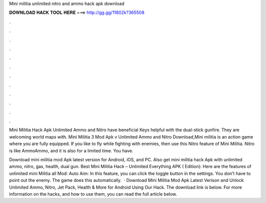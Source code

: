 Mini militia unlimited nitro and ammo hack apk download



𝐃𝐎𝐖𝐍𝐋𝐎𝐀𝐃 𝐇𝐀𝐂𝐊 𝐓𝐎𝐎𝐋 𝐇𝐄𝐑𝐄 ===> http://gg.gg/11802k?365508



.



.



.



.



.



.



.



.



.



.



.



.

Mini Militia Hack Apk Unlimited Ammo and Nitro have beneficial Keys helpful with the dual-stick gunfire. They are welcoming world maps with. Mini Militia 3 Mod Apk v Unlimited Ammo and Nitro Download,Mini militia is an action game where you are fully equipped. If you like to fly while fighting with enemies, then use this Nitro feature of Mini Militia. Nitro is like AmmoAmmo, and it is also for a limited time. You have.

Download mini militia mod Apk latest version for Android, iOS, and PC. Also get mini militia hack Apk with unlimited ammo, nitro, gas, health, dual gun. Best Mini Militia Hack – Unlimited Everything APK ( Edition): Here are the features of unlimited mini Militia all Mod: Auto Aim: In this feature, you can click the toggle button in the settings. You don’t have to point out the enemy. The game does this automatically.  · Download Mini Militia Mod Apk Latest Verison and Unlock Unlimited Ammo, Nitro, Jet Pack, Health & More for Android Using Our Hack. The download link is below. For more information on the hacks, and how to use them, you can read the full article below.
